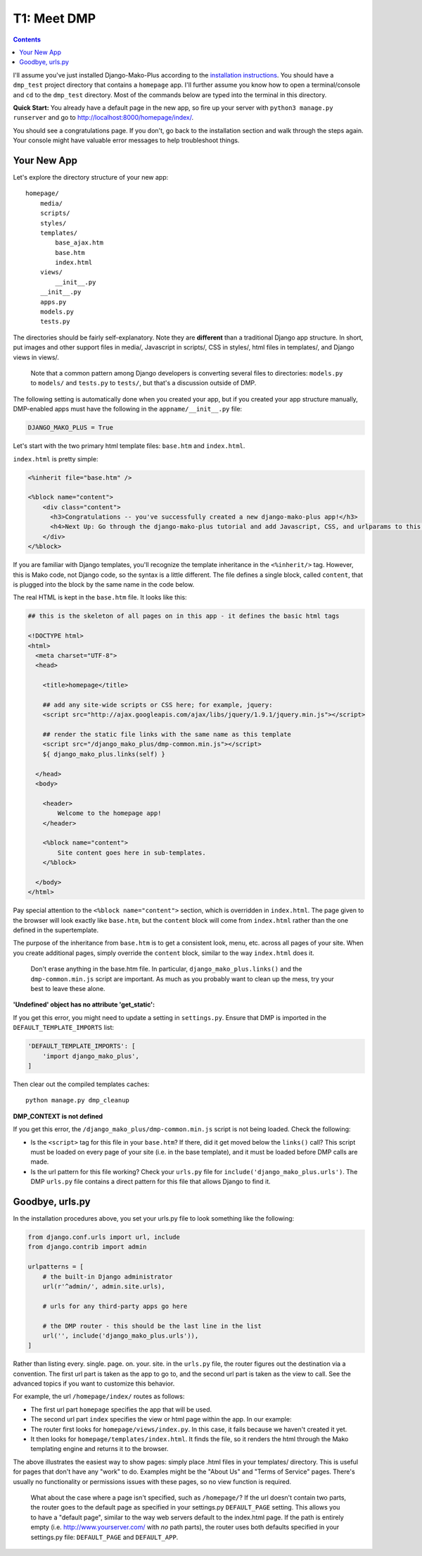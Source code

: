 T1: Meet DMP
==========================

.. contents::
    :depth: 2

I'll assume you've just installed Django-Mako-Plus according to the `installation instructions <installation.html>`_. You should have a ``dmp_test`` project directory that contains a ``homepage`` app. I'll further assume you know how to open a terminal/console and ``cd`` to the ``dmp_test`` directory. Most of the commands below are typed into the terminal in this directory.

**Quick Start:** You already have a default page in the new app, so fire up your server with ``python3 manage.py runserver`` and go to http://localhost:8000/homepage/index/.

You should see a congratulations page. If you don't, go back to the installation section and walk through the steps again. Your console might have valuable error messages to help troubleshoot things.

Your New App
----------------------

Let's explore the directory structure of your new app:

::

    homepage/
        media/
        scripts/
        styles/
        templates/
            base_ajax.htm
            base.htm
            index.html
        views/
            __init__.py
        __init__.py
        apps.py
        models.py
        tests.py
        
The directories should be fairly self-explanatory. Note they are **different** than a traditional Django app structure.  In short, put images and other support files in media/, Javascript in scripts/, CSS in styles/, html files in templates/, and Django views in views/.

    Note that a common pattern among Django developers is converting several files to directories: ``models.py`` to ``models/`` and ``tests.py`` to ``tests/``, but that's a discussion outside of DMP.

The following setting is automatically done when you created your app, but if you created your app structure manually, DMP-enabled apps must have the following in the ``appname/__init__.py`` file:

.. code:: python

    DJANGO_MAKO_PLUS = True

Let's start with the two primary html template files: ``base.htm`` and ``index.html``.

``index.html`` is pretty simple:

.. code:: html

    <%inherit file="base.htm" />

    <%block name="content">
        <div class="content">
          <h3>Congratulations -- you've successfully created a new django-mako-plus app!</h3>
          <h4>Next Up: Go through the django-mako-plus tutorial and add Javascript, CSS, and urlparams to this page.</h4>
        </div>
    </%block>

If you are familiar with Django templates, you'll recognize the template inheritance in the ``<%inherit/>`` tag. However, this is Mako code, not Django code, so the syntax is a little different. The file defines a single block, called ``content``, that is plugged into the block by the same name in the code below.

The real HTML is kept in the ``base.htm`` file. It looks like this:

.. code:: html

    ## this is the skeleton of all pages on in this app - it defines the basic html tags

    <!DOCTYPE html>
    <html>
      <meta charset="UTF-8">
      <head>

        <title>homepage</title>

        ## add any site-wide scripts or CSS here; for example, jquery:
        <script src="http://ajax.googleapis.com/ajax/libs/jquery/1.9.1/jquery.min.js"></script>

        ## render the static file links with the same name as this template
        <script src="/django_mako_plus/dmp-common.min.js"></script>
        ${ django_mako_plus.links(self) }

      </head>
      <body>

        <header>
            Welcome to the homepage app!
        </header>

        <%block name="content">
            Site content goes here in sub-templates.
        </%block>

      </body>
    </html>

Pay special attention to the ``<%block name="content">`` section, which is overridden in ``index.html``. The page given to the browser will look exactly like ``base.htm``, but the ``content`` block will come from ``index.html`` rather than the one defined in the supertemplate.

The purpose of the inheritance from ``base.htm`` is to get a consistent look, menu, etc. across all pages of your site. When you create additional pages, simply override the ``content`` block, similar to the way ``index.html`` does it.

    Don't erase anything in the base.htm file. In particular, ``django_mako_plus.links()`` and the ``dmp-common.min.js`` script are important.
    As much as you probably want to clean up the mess, try your best to leave these alone. 

**'Undefined' object has no attribute 'get\_static':**

If you get this error, you might need to update a setting in ``settings.py``. Ensure that DMP is imported in the ``DEFAULT_TEMPLATE_IMPORTS`` list:

.. code:: python

    'DEFAULT_TEMPLATE_IMPORTS': [
        'import django_mako_plus',
    ]

Then clear out the compiled templates caches:

::

    python manage.py dmp_cleanup
    
**DMP_CONTEXT is not defined**

If you get this error, the ``/django_mako_plus/dmp-common.min.js`` script is not being loaded.  Check the following:

* Is the ``<script>`` tag for this file in your ``base.htm``?  If there, did it get moved below the ``links()`` call?  This script must be loaded on every page of your site (i.e. in the base template), and it must be loaded before DMP calls are made.
* Is the url pattern for this file working?  Check your ``urls.py`` file for ``include('django_mako_plus.urls')``.  The DMP ``urls.py`` file contains a direct pattern for this file that allows Django to find it.


Goodbye, urls.py
-----------------------

In the installation procedures above, you set your urls.py file to look something like the following:

.. code:: python

    from django.conf.urls import url, include
    from django.contrib import admin

    urlpatterns = [
        # the built-in Django administrator
        url(r'^admin/', admin.site.urls),

        # urls for any third-party apps go here

        # the DMP router - this should be the last line in the list
        url('', include('django_mako_plus.urls')),
    ]

Rather than listing every. single. page. on. your. site. in the ``urls.py`` file, the router figures out the destination via a convention. The first url part is taken as the app to go to, and the second url part is taken as the view to call. See the advanced topics if you want to customize this behavior.

For example, the url ``/homepage/index/`` routes as follows:

-  The first url part ``homepage`` specifies the app that will be used.
-  The second url part ``index`` specifies the view or html page within the app. In our example:
-  The router first looks for ``homepage/views/index.py``. In this case, it fails because we haven't created it yet.
-  It then looks for ``homepage/templates/index.html``. It finds the file, so it renders the html through the Mako templating engine and returns it to the browser.

The above illustrates the easiest way to show pages: simply place .html files in your templates/ directory. This is useful for pages that don't have any "work" to do. Examples might be the "About Us" and "Terms of Service" pages. There's usually no functionality or permissions issues with these pages, so no view function is required.

    What about the case where a page isn't specified, such as
    ``/homepage/``? If the url doesn't contain two parts, the router
    goes to the default page as specified in your settings.py
    ``DEFAULT_PAGE`` setting. This allows you to have a "default page",
    similar to the way web servers default to the index.html page. If
    the path is entirely empty (i.e. http://www.yourserver.com/ with
    *no* path parts), the router uses both defaults specified in your
    settings.py file: ``DEFAULT_PAGE`` and ``DEFAULT_APP``.
